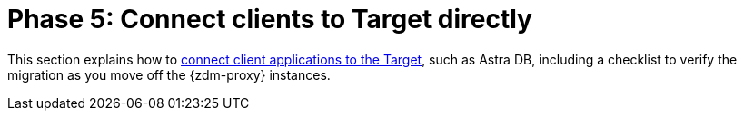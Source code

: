 = Phase 5: Connect clients to Target directly

This section explains how to xref:migration-connect-clients-to-target.adoc[connect client applications to the Target], such as Astra DB, including a checklist to verify the migration as you move off the {zdm-proxy} instances.

